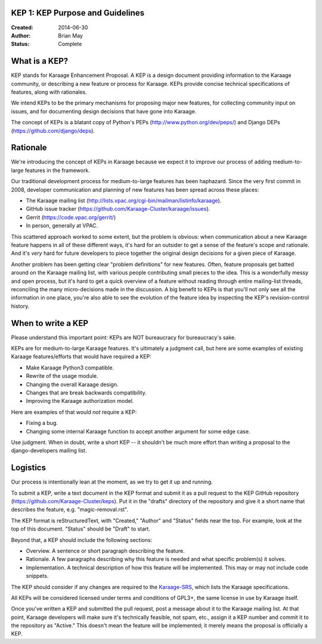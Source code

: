 KEP 1: KEP Purpose and Guidelines
=================================

:Created: 2014-06-30
:Author: Brian May
:Status: Complete

What is a KEP?
==============

KEP stands for Karaage Enhancement Proposal. A KEP is a design document
providing information to the Karaage community, or describing a new feature
or process for Karaage. KEPs provide concise technical specifications of
features, along with rationales.

We intend KEPs to be the primary mechanisms for proposing major new features,
for collecting community input on issues, and for documenting design
decisions that have gone into Karaage.

The concept of KEPs is a blatant copy of Python's PEPs
(http://www.python.org/dev/peps/) and Django DEPs
(https://github.com/django/deps).

Rationale
=========

We're introducing the concept of KEPs in Karaage because we expect it to
improve our process of adding medium-to-large features in the framework.

Our traditional development process for medium-to-large features has been
haphazard. Since the very first commit in 2008, developer communication and
planning of new features has been spread across these places:

* The Karaage mailing list
  (http://lists.vpac.org/cgi-bin/mailman/listinfo/karaage).

* GitHub issue tracker
  (https://github.com/Karaage-Cluster/karaage/issues).

* Gerrit
  (https://code.vpac.org/gerrit/)

* In person, generally at VPAC.

This scattered approach worked to some extent, but the problem is obvious:
when communication about a new Karaage feature happens in all of these different
ways, it's hard for an outsider to get a sense of the feature's scope and
rationale. And it's *very* hard for future developers to piece together
the original design decisions for a given piece of Karaage.

Another problem has been getting clear "problem definitions" for new features.
Often, feature proposals get batted around on the Karaage mailing
list, with various people contributing small pieces to the idea. This is a
wonderfully messy and open process, but it's hard to get a quick overview
of a feature without reading through entire mailing-list threads, reconciling
the many micro-decisions made in the discussion. A big benefit to KEPs is that
you'll not only see all the information in one place, you're also able to see
the evolution of the feature idea by inspecting the KEP's revision-control
history.

When to write a KEP
===================

Please understand this important point: KEPs are NOT bureaucracy for
bureaucracy's sake.

KEPs are for medium-to-large Karaage features. It's ultimately a judgment call,
but here are some examples of existing Karaage features/efforts that would
have required a KEP:

* Make Karaage Python3 compatible.

* Rewrite of the usage module.

* Changing the overall Karaage design.

* Changes that are break backwards compatibility.

* Improving the Karaage authorization model.

Here are examples of that would *not* require a KEP:

* Fixing a bug.

* Changing some internal Karaage function to accept another argument for
  some edge case.

Use judgment. When in doubt, write a short KEP -- it shouldn't be much more
effort than writing a proposal to the django-developers mailing list.

Logistics
=========

Our process is intentionally lean at the moment, as we try to get it up and
running.

To submit a KEP, write a text document in the KEP format and submit it as a
pull request to the KEP GitHub repository
(https://github.com/Karaage-Cluster/keps).
Put it in the "drafts" directory of the repository and give it a short name
that describes the feature, e.g. "magic-removal.rst".

The KEP format is reStructuredText, with "Created," "Author" and "Status"
fields near the top. For example, look at the top of this document. "Status"
should be "Draft" to start.

Beyond that, a KEP should include the following sections:

* Overview. A sentence or short paragraph describing the feature.

* Rationale. A few paragraphs describing why this feature is needed
  and what specific problem(s) it solves.

* Implementation. A technical description of how this feature will
  be implemented. This may or may not include code snippets.

The KEP should consider if any changes are required to the `Karaage-SRS
<https://readthedocs.org/builds/karaage-srs/>`_, which lists the
Karaage specifications.

All KEPs will be considered licensed under terms and conditions of GPL3+, the
same license in use by Karaage itself.

Once you've written a KEP and submitted the pull request, post a message about
it to the Karaage mailing list. At that point, Karaage developers will
make sure it's technically feasible, not spam, etc., assign it a KEP number and
commit it to the repository as "Active." This doesn't mean the feature will be
implemented; it merely means the proposal is officially a KEP.
